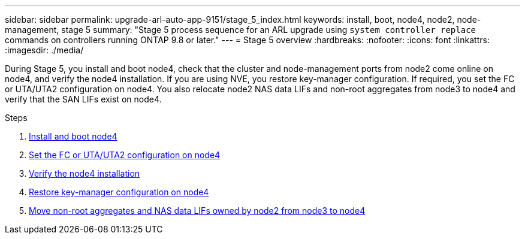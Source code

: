 ---
sidebar: sidebar
permalink: upgrade-arl-auto-app-9151/stage_5_index.html
keywords: install, boot, node4, node2, node-management, stage 5
summary: "Stage 5 process sequence for an ARL upgrade using `system controller replace` commands on controllers running ONTAP 9.8 or later."
---
= Stage 5 overview
:hardbreaks:
:nofooter:
:icons: font
:linkattrs:
:imagesdir: ./media/

[.lead]
During Stage 5, you install and boot node4, check that the cluster and node-management ports from node2 come online on node4, and verify the node4 installation. If you are using NVE, you restore key-manager configuration. If required, you set the FC or UTA/UTA2 configuration on node4. You also relocate node2 NAS data LIFs and non-root aggregates from node3 to node4 and verify that the SAN LIFs exist on node4.

.Steps

. link:install_boot_node4.html[Install and boot node4]
. link:set_fc_or_uta_uta2_config_node4.html[Set the FC or UTA/UTA2 configuration on node4]
. link:verify_node4_installation.html[Verify the node4 installation]
. link:restore_key-manager_config_node4.html[Restore key-manager configuration on node4]
. link:move_non_root_aggr_and_nas_data_lifs_node2_from_node3_to_node4.html[Move non-root aggregates and NAS data LIFs owned by node2 from node3 to node4]
